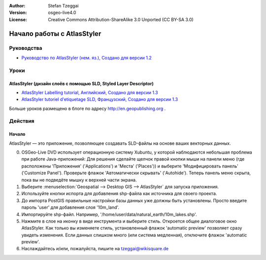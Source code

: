 :Author: Stefan Tzeggai
:Version: osgeo-live4.0
:License: Creative Commons Attribution-ShareAlike 3.0 Unported  (CC BY-SA 3.0)

.. image:: ../../images/project_logos/logo-AtlasStyler.png
  :scale: 100 %
  :alt: логотип проекта
  :align: right
  :target: http://en.geopublishing.org/AtlasStyler

********************************************************************************
Начало работы с AtlasStyler 
********************************************************************************

Руководства
================================================================================
* `Руководство по AtlasStyler (нем. яз.), Создано для версии 1.2 <../../geopublishing/AtlasStyler_v1.2_DE_Handbuch_090601.pdf>`_  

Уроки
================================================================================

AtlasStyler (дизайн слоёв с помощью SLD, Styled Layer Descriptor)
~~~~~~~~~~~~~~~~~~~~~~~~~~~~~~~~~~~~~~~~~~~~~~~~~~~~~~~~~~~~~~~~~~~~~~~~~~~~~~~~
* `AtlasStyler Labelling tutorial, Английский, Создано для версии 1.3 <../../geopublishing/tutorial_AtlasStyler_Labelling/AtlasStyler_v1.3_EN_LabellingTutorial_091012.pdf>`_
* `AtlasStyler tutoriel d'etiquetage SLD, Французский, Создано для версии 1.3 <../../geopublishing/tutorial_AtlasStyler_Labelling/AtlasStyler_v1.3_FR_Tutoriel_etiquetage_091012.pdf>`_

Больше уроков размещено в блоге по адресу `http://en.geopublishing.org <http://en.geopublishing.org>`_ .

Действия
================================================================================

Начало
~~~~~~~~~~~~~~~~~~~~~~~~~~~~~~~~~~~~~~~~~~~~~~~~~~~~~~~~~~~~~~~~~~~~~~~~~~~~~~~~

AtlasStyler — это приложение, позволяющее создавать SLD-файлы на основе ваших векторных данных.

0) OSGeo-Live DVD использует операционную систему Xubuntu, у которой наблюдаются небольшая проблема при работе Java-приложений: Для решения сделайте щелчок правой кнопки мыши на панели меню (где расположены 'Приложения' ('Applications') и 'Места' ('Places')) и выберите 'Модифицировать панель' ('Customize Panel'). Проверьте флажок 'Автоматически скрывать' ('Autohide'). Теперь панель меню скрыта, пока вы не подведёте мышку к верхней части экрана.

1) Выберите :menuselection:`Geospatial --> Desktop GIS --> AtlasStyler` для запуска приложения.
 
2) Используйте кнопки испорта для добавления shp-файла как источника для своего проекта.

3) До импорта PostGIS правильные настройки базы данных уже должны быть установлены. Просто введите пароль 'user' для добавления слоя '10m_land'.

4) Импортируйте shp-файл. Например, '/home/user/data/natural_earth/10m_lakes.shp'. 

5) Нажмите в слое на иконку в виде инструмента и выберите стиль. Откроется общее диалоговое окно AtlasStyler. Как только вы изменяете стиль, установленный флажок 'automatic preview' позволяет сразу увидеть изменения. Если данных слишком много (или система медленная), отключите флажок 'automatic preview'.

6) Наслаждайтесь и/или, пожалуйста, пишите на tzeggai@wikisquare.de
